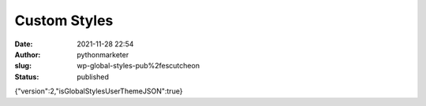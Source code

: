 Custom Styles
#############
:date: 2021-11-28 22:54
:author: pythonmarketer
:slug: wp-global-styles-pub%2fescutcheon
:status: published

{"version":2,"isGlobalStylesUserThemeJSON":true}
